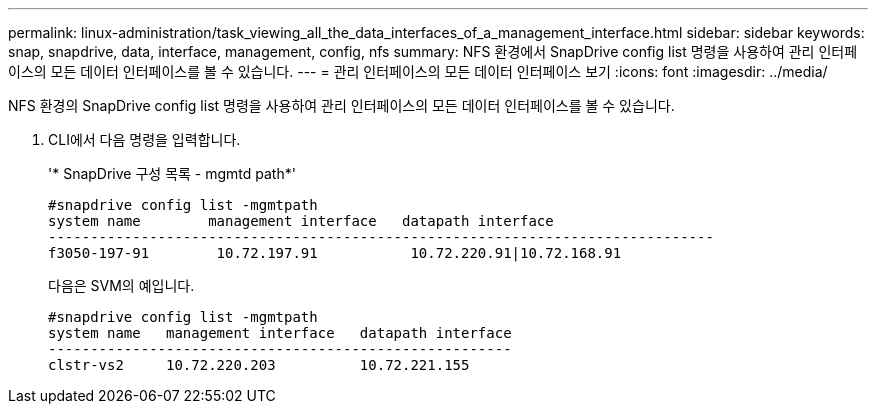 ---
permalink: linux-administration/task_viewing_all_the_data_interfaces_of_a_management_interface.html 
sidebar: sidebar 
keywords: snap, snapdrive, data, interface, management, config, nfs 
summary: NFS 환경에서 SnapDrive config list 명령을 사용하여 관리 인터페이스의 모든 데이터 인터페이스를 볼 수 있습니다. 
---
= 관리 인터페이스의 모든 데이터 인터페이스 보기
:icons: font
:imagesdir: ../media/


[role="lead"]
NFS 환경의 SnapDrive config list 명령을 사용하여 관리 인터페이스의 모든 데이터 인터페이스를 볼 수 있습니다.

. CLI에서 다음 명령을 입력합니다.
+
'* SnapDrive 구성 목록 - mgmtd path*'

+
[listing]
----
#snapdrive config list -mgmtpath
system name        management interface   datapath interface
-------------------------------------------------------------------------------
f3050-197-91        10.72.197.91           10.72.220.91|10.72.168.91
----
+
다음은 SVM의 예입니다.

+
[listing]
----
#snapdrive config list -mgmtpath
system name   management interface   datapath interface
-------------------------------------------------------
clstr-vs2     10.72.220.203          10.72.221.155
----

